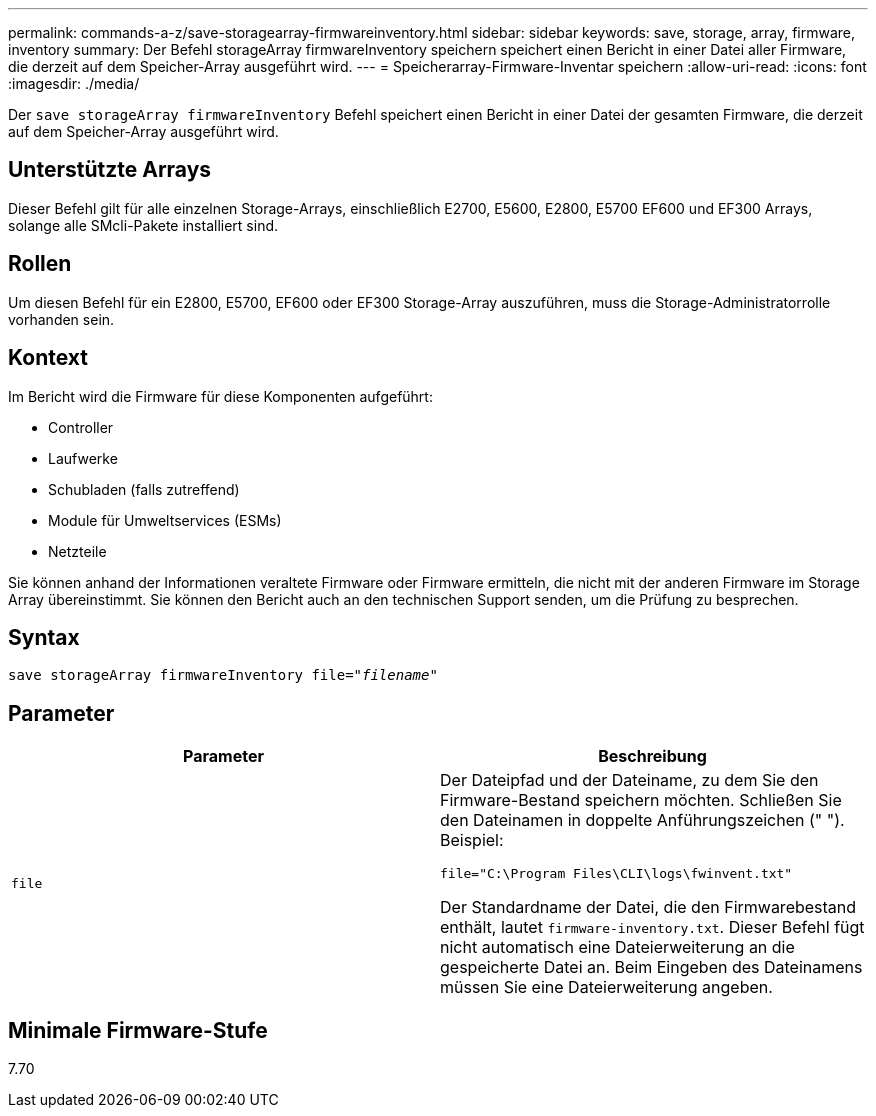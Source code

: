 ---
permalink: commands-a-z/save-storagearray-firmwareinventory.html 
sidebar: sidebar 
keywords: save, storage, array, firmware, inventory 
summary: Der Befehl storageArray firmwareInventory speichern speichert einen Bericht in einer Datei aller Firmware, die derzeit auf dem Speicher-Array ausgeführt wird. 
---
= Speicherarray-Firmware-Inventar speichern
:allow-uri-read: 
:icons: font
:imagesdir: ./media/


[role="lead"]
Der `save storageArray firmwareInventory` Befehl speichert einen Bericht in einer Datei der gesamten Firmware, die derzeit auf dem Speicher-Array ausgeführt wird.



== Unterstützte Arrays

Dieser Befehl gilt für alle einzelnen Storage-Arrays, einschließlich E2700, E5600, E2800, E5700 EF600 und EF300 Arrays, solange alle SMcli-Pakete installiert sind.



== Rollen

Um diesen Befehl für ein E2800, E5700, EF600 oder EF300 Storage-Array auszuführen, muss die Storage-Administratorrolle vorhanden sein.



== Kontext

Im Bericht wird die Firmware für diese Komponenten aufgeführt:

* Controller
* Laufwerke
* Schubladen (falls zutreffend)
* Module für Umweltservices (ESMs)
* Netzteile


Sie können anhand der Informationen veraltete Firmware oder Firmware ermitteln, die nicht mit der anderen Firmware im Storage Array übereinstimmt. Sie können den Bericht auch an den technischen Support senden, um die Prüfung zu besprechen.



== Syntax

[listing, subs="+macros"]
----
save storageArray firmwareInventory file=pass:quotes["_filename_"]
----


== Parameter

[cols="2*"]
|===
| Parameter | Beschreibung 


 a| 
`file`
 a| 
Der Dateipfad und der Dateiname, zu dem Sie den Firmware-Bestand speichern möchten. Schließen Sie den Dateinamen in doppelte Anführungszeichen (" "). Beispiel:

`file="C:\Program Files\CLI\logs\fwinvent.txt"`

Der Standardname der Datei, die den Firmwarebestand enthält, lautet `firmware-inventory.txt`. Dieser Befehl fügt nicht automatisch eine Dateierweiterung an die gespeicherte Datei an. Beim Eingeben des Dateinamens müssen Sie eine Dateierweiterung angeben.

|===


== Minimale Firmware-Stufe

7.70
